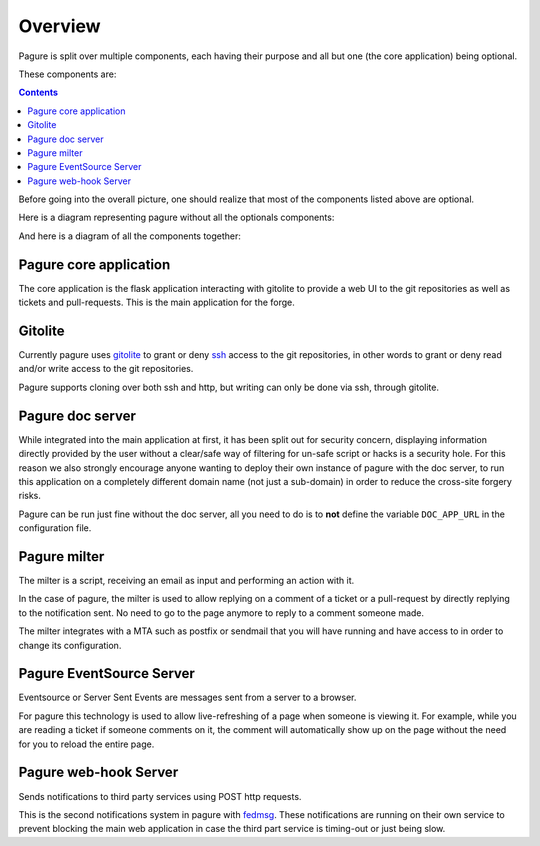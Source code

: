 Overview
========

Pagure is split over multiple components, each having their purpose and all
but one (the core application) being optional.

These components are:

.. contents::


Before going into the overall picture, one should realize that most of the
components listed above are optional.

Here is a diagram representing pagure without all the optionals components:

.. image:: _static/overview_simple.png
        :target: _static/overview_simple.png


And here is a diagram of all the components together:

.. image:: _static/overview.png
        :target: _static/overview.png

Pagure core application
-----------------------

The core application is the flask application interacting with gitolite to
provide a web UI to the git repositories as well as tickets and pull-requests.
This is the main application for the forge.


Gitolite
--------

Currently pagure uses `gitolite <http://gitolite.com/gitolite/index.html>`_
to grant or deny `ssh <https://en.wikipedia.org/wiki/Secure_Shell>`_ access
to the git repositories, in other words to grant or deny read and/or write
access to the git repositories.

Pagure supports cloning over both ssh and http, but writing can only be done
via ssh, through gitolite.


Pagure doc server
-----------------

While integrated into the main application at first, it has been split out
for security concern, displaying information directly provided by the user
without a clear/safe way of filtering for un-safe script or hacks is a
security hole.
For this reason we also strongly encourage anyone wanting to deploy their
own instance of pagure with the doc server, to run this application on a
completely different domain name (not just a sub-domain) in order to reduce
the cross-site forgery risks.

Pagure can be run just fine without the doc server, all you need to do is to
**not** define the variable ``DOC_APP_URL`` in the configuration file.


Pagure milter
-------------

The milter is a script, receiving an email as input and performing an action
with it.

In the case of pagure, the milter is used to allow replying on a comment
of a ticket or a pull-request by directly replying to the notification sent.
No need to go to the page anymore to reply to a comment someone made.

The milter integrates with a MTA such as postfix or sendmail that you will
have running and have access to in order to change its configuration.


Pagure EventSource Server
-------------------------

Eventsource or Server Sent Events are messages sent from a server to a browser.

For pagure this technology is used to allow live-refreshing of a page when
someone is viewing it. For example, while you are reading a ticket if someone
comments on it, the comment will automatically show up on the page without
the need for you to reload the entire page.


Pagure web-hook Server
-------------------------

Sends notifications to third party services using POST http requests.

This is the second notifications system in pagure with `fedmsg <http://fedmsg.com/>`_.
These notifications are running on their own service to prevent blocking the
main web application in case the third part service is timing-out or just
being slow.
